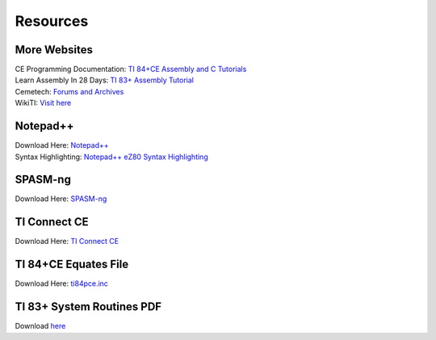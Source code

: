 Resources
*************************************************

More Websites
-------------------------------------------------
| CE Programming Documentation: `TI 84+CE Assembly and C Tutorials <http://ce-programming.github.io/documentation/>`_
| Learn Assembly In 28 Days: `TI 83+ Assembly Tutorial <http://media.taricorp.net/83pa28d/welcome.html>`_
| Cemetech: `Forums and Archives <https://cemetech.net>`_
| WikiTI: `Visit here <http://wikiti.brandonw.net>`_

Notepad++
-------------------------------------------------
| Download Here: `Notepad++ <https://notepad-plus-plus.org/download/>`_
| Syntax Highlighting: `Notepad++ eZ80 Syntax Highlighting <http://cemete.ch/p243171>`_

SPASM-ng
-------------------------------------------------
| Download Here: `SPASM-ng <https://github.com/alberthdev/spasm-ng/releases>`_

TI Connect CE
-------------------------------------------------
| Download Here: `TI Connect CE <https://education.ti.com/en/us/software/details/en/CA9C74CAD02440A69FDC7189D7E1B6C2/swticonnectcesoftware>`_

TI 84+CE Equates File
-------------------------------------------------
| Download Here: `ti84pce.inc <http://wikiti.brandonw.net/index.php?title=84PCE:OS:Include_File>`_

TI 83+ System Routines PDF
-------------------------------------------------
| Download `here <https://education.ti.com/~/media/01E6AF2CADF84171B6F2E2039357BAAC>`_
